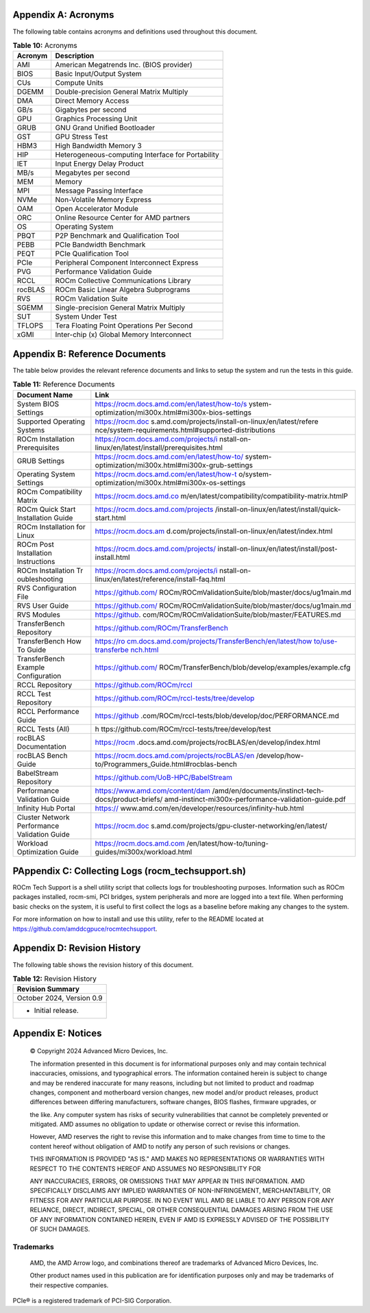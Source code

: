 
Appendix A: Acronyms
====================

The following table contains acronyms and definitions used throughout
this document.

.. table:: **Table 10:** Acronyms

   +---------------+------------------------------------------------------+
   | Acronym       | Description                                          |
   +===============+======================================================+
   | AMI           | American Megatrends Inc. (BIOS provider)             |
   +---------------+------------------------------------------------------+
   | BIOS          | Basic Input/Output System                            |
   +---------------+------------------------------------------------------+
   | CUs           | Compute Units                                        |
   +---------------+------------------------------------------------------+
   | DGEMM         | Double-precision General Matrix Multiply             |
   +---------------+------------------------------------------------------+
   | DMA           | Direct Memory Access                                 |
   +---------------+------------------------------------------------------+
   | GB/s          | Gigabytes per second                                 |
   +---------------+------------------------------------------------------+
   | GPU           | Graphics Processing Unit                             |
   +---------------+------------------------------------------------------+
   | GRUB          | GNU Grand Unified Bootloader                         |
   +---------------+------------------------------------------------------+
   | GST           | GPU Stress Test                                      |
   +---------------+------------------------------------------------------+
   | HBM3          | High Bandwidth Memory 3                              |
   +---------------+------------------------------------------------------+
   | HIP           | Heterogeneous-computing Interface for Portability    |
   +---------------+------------------------------------------------------+
   | IET           | Input Energy Delay Product                           |
   +---------------+------------------------------------------------------+
   | MB/s          | Megabytes per second                                 |
   +---------------+------------------------------------------------------+
   | MEM           | Memory                                               |
   +---------------+------------------------------------------------------+
   | MPI           | Message Passing Interface                            |
   +---------------+------------------------------------------------------+
   | NVMe          | Non-Volatile Memory Express                          |
   +---------------+------------------------------------------------------+
   | OAM           | Open Accelerator Module                              |
   +---------------+------------------------------------------------------+
   | ORC           | Online Resource Center for AMD partners              |
   +---------------+------------------------------------------------------+
   | OS            | Operating System                                     |
   +---------------+------------------------------------------------------+
   | PBQT          | P2P Benchmark and Qualification Tool                 |
   +---------------+------------------------------------------------------+
   | PEBB          | PCIe Bandwidth Benchmark                             |
   +---------------+------------------------------------------------------+
   | PEQT          | PCIe Qualification Tool                              |
   +---------------+------------------------------------------------------+
   | PCIe          | Peripheral Component Interconnect Express            |
   +---------------+------------------------------------------------------+
   | PVG           | Performance Validation Guide                         |
   +---------------+------------------------------------------------------+
   | RCCL          | ROCm Collective Communications Library               |
   +---------------+------------------------------------------------------+
   | rocBLAS       | ROCm Basic Linear Algebra Subprograms                |
   +---------------+------------------------------------------------------+
   | RVS           | ROCm Validation Suite                                |
   +---------------+------------------------------------------------------+
   | SGEMM         | Single-precision General Matrix Multiply             |
   +---------------+------------------------------------------------------+
   | SUT           | System Under Test                                    |
   +---------------+------------------------------------------------------+
   | TFLOPS        | Tera Floating Point Operations Per Second            |
   +---------------+------------------------------------------------------+
   | xGMI          | Inter-chip (x) Global Memory Interconnect            |
   +---------------+------------------------------------------------------+

Appendix B: Reference Documents
===============================

The table below provides the relevant reference documents and links to
setup the system and run the tests in this guide.

.. table:: **Table 11:** Reference Documents

   +---------------+------------------------------------------------------+
   | Document Name | Link                                                 |
   +===============+======================================================+
   | System BIOS   | https://rocm.docs.amd.com/en/latest/how-to/s         |
   | Settings      | ystem-optimization/mi300x.html#mi300x-bios-settings  |
   +---------------+------------------------------------------------------+
   | Supported     | https://rocm.doc                                     |
   | Operating     | s.amd.com/projects/install-on-linux/en/latest/refere |
   | Systems       | nce/system-requirements.html#supported-distributions |
   +---------------+------------------------------------------------------+
   | ROCm          | https://rocm.docs.amd.com/projects/i                 |
   | Installation  | nstall-on-linux/en/latest/install/prerequisites.html |
   | Prerequisites |                                                      |
   +---------------+------------------------------------------------------+
   | GRUB Settings | https://rocm.docs.amd.com/en/latest/how-to/          |
   |               | system-optimization/mi300x.html#mi300x-grub-settings |
   +---------------+------------------------------------------------------+
   | Operating     | https://rocm.docs.amd.com/en/latest/how-t            |
   | System        | o/system-optimization/mi300x.html#mi300x-os-settings |
   | Settings      |                                                      |
   +---------------+------------------------------------------------------+
   | ROCm          | https://rocm.docs.amd.co                             |
   | Compatibility | m/en/latest/compatibility/compatibility-matrix.htmlP |
   | Matrix        |                                                      |
   +---------------+------------------------------------------------------+
   | ROCm Quick    | https://rocm.docs.amd.com/projects                   |
   | Start         | /install-on-linux/en/latest/install/quick-start.html |
   | Installation  |                                                      |
   | Guide         |                                                      |
   +---------------+------------------------------------------------------+
   | ROCm          | https://rocm.docs.am                                 |
   | Installation  | d.com/projects/install-on-linux/en/latest/index.html |
   | for Linux     |                                                      |
   +---------------+------------------------------------------------------+
   | ROCm Post     | https://rocm.docs.amd.com/projects/                  |
   | Installation  | install-on-linux/en/latest/install/post-install.html |
   | Instructions  |                                                      |
   +---------------+------------------------------------------------------+
   | ROCm          | https://rocm.docs.amd.com/projects/i                 |
   | Installation  | nstall-on-linux/en/latest/reference/install-faq.html |
   | Tr            |                                                      |
   | oubleshooting |                                                      |
   +---------------+------------------------------------------------------+
   | RVS           | https://github.com/                                  |
   | Configuration | ROCm/ROCmValidationSuite/blob/master/docs/ug1main.md |
   | File          |                                                      |
   +---------------+------------------------------------------------------+
   | RVS User      | https://github.com/                                  |
   | Guide         | ROCm/ROCmValidationSuite/blob/master/docs/ug1main.md |
   +---------------+------------------------------------------------------+
   | RVS Modules   | https://github.                                      |
   |               | com/ROCm/ROCmValidationSuite/blob/master/FEATURES.md |
   +---------------+------------------------------------------------------+
   | TransferBench | https://github.com/ROCm/TransferBench                |
   | Repository    |                                                      |
   +---------------+------------------------------------------------------+
   | TransferBench | `https://ro                                          |
   | How To Guide  | cm.docs.amd.com/projects/TransferBench/en/latest/how |
   |               | to/use-transferbe                                    |
   |               | nch.html <https://rocm.docs.amd.com/projects/Transfe |
   |               | rBench/en/latest/how%20to/use-transferbench.html>`__ |
   |               |                                                      |
   +---------------+------------------------------------------------------+
   | TransferBench | https://github.com/                                  |
   | Example       | ROCm/TransferBench/blob/develop/examples/example.cfg |
   | Configuration |                                                      |
   +---------------+------------------------------------------------------+
   | RCCL          | https://github.com/ROCm/rccl                         |
   | Repository    |                                                      |
   +---------------+------------------------------------------------------+
   | RCCL Test     | https://github.com/ROCm/rccl-tests/tree/develop      |
   | Repository    |                                                      |
   +---------------+------------------------------------------------------+
   | RCCL          | https://github                                       |
   | Performance   | .com/ROCm/rccl-tests/blob/develop/doc/PERFORMANCE.md |
   | Guide         |                                                      |
   +---------------+------------------------------------------------------+
   | RCCL Tests    | h                                                    |
   | (All)         | ttps://github.com/ROCm/rccl-tests/tree/develop/test  |
   +---------------+------------------------------------------------------+
   | rocBLAS       | https://rocm                                         |
   | Documentation | .docs.amd.com/projects/rocBLAS/en/develop/index.html |
   +---------------+------------------------------------------------------+
   | rocBLAS Bench | https://rocm.docs.amd.com/projects/rocBLAS/en        |
   | Guide         | /develop/how-to/Programmers_Guide.html#rocblas-bench |
   +---------------+------------------------------------------------------+
   | BabelStream   | https://github.com/UoB-HPC/BabelStream               |
   | Repository    |                                                      |
   +---------------+------------------------------------------------------+
   | Performance   | https://www.amd.com/content/dam                      |
   | Validation    | /amd/en/documents/instinct-tech-docs/product-briefs/ |
   | Guide         | amd-instinct-mi300x-performance-validation-guide.pdf |
   +---------------+------------------------------------------------------+
   | Infinity Hub  | https://                                             |
   | Portal        | www.amd.com/en/developer/resources/infinity-hub.html |
   +---------------+------------------------------------------------------+
   | Cluster       | https://rocm.doc                                     |
   | Network       | s.amd.com/projects/gpu-cluster-networking/en/latest/ |
   | Performance   |                                                      |
   | Validation    |                                                      |
   | Guide         |                                                      |
   +---------------+------------------------------------------------------+
   | Workload      | https://rocm.docs.amd.com                            |
   | Optimization  | /en/latest/how-to/tuning-guides/mi300x/workload.html |
   | Guide         |                                                      |
   +---------------+------------------------------------------------------+

PAppendix C: Collecting Logs (rocm_techsupport.sh)
==================================================

ROCm Tech Support is a shell utility script that collects logs for
troubleshooting purposes. Information such as ROCm packages installed,
rocm-smi, PCI bridges, system peripherals and more are logged into a
text file. When performing basic checks on the system, it is useful to
first collect the logs as a baseline before making any changes to the
system.

For more information on how to install and use this utility, refer to
the README located at https://github.com/amddcgpuce/rocmtechsupport.

Appendix D: Revision History
============================

The following table shows the revision history of this document.

.. table:: **Table 12:** Revision History

   +-----------------------------------------------------------------------+
   |    Revision Summary                                                   |
   +=======================================================================+
   |    October 2024, Version 0.9                                          |
   +-----------------------------------------------------------------------+
   | - Initial release.                                                    |
   +-----------------------------------------------------------------------+

Appendix E: Notices
===================

   © Copyright 2024 Advanced Micro Devices, Inc.

   The information presented in this document is for informational
   purposes only and may contain technical inaccuracies, omissions, and
   typographical errors. The information contained herein is subject to
   change and may be rendered inaccurate for many reasons, including but
   not limited to product and roadmap changes, component and motherboard
   version changes, new model and/or product releases, product
   differences between differing manufacturers, software changes, BIOS
   flashes, firmware upgrades, or

   the like. Any computer system has risks of security vulnerabilities
   that cannot be completely prevented or mitigated. AMD assumes no
   obligation to update or otherwise correct or revise this information.

   However, AMD reserves the right to revise this information and to
   make changes from time to time to the content hereof without
   obligation of AMD to notify any person of such revisions or changes.

   THIS INFORMATION IS PROVIDED "AS IS." AMD MAKES NO REPRESENTATIONS OR
   WARRANTIES WITH RESPECT TO THE CONTENTS HEREOF AND ASSUMES NO
   RESPONSIBILITY FOR

   ANY INACCURACIES, ERRORS, OR OMISSIONS THAT MAY APPEAR IN THIS
   INFORMATION. AMD SPECIFICALLY DISCLAIMS ANY IMPLIED WARRANTIES OF
   NON-INFRINGEMENT, MERCHANTABILITY, OR FITNESS FOR ANY PARTICULAR
   PURPOSE. IN NO EVENT WILL AMD BE LIABLE TO ANY PERSON FOR ANY
   RELIANCE, DIRECT, INDIRECT, SPECIAL, OR OTHER CONSEQUENTIAL DAMAGES
   ARISING FROM THE USE OF ANY INFORMATION CONTAINED HEREIN, EVEN IF AMD
   IS EXPRESSLY ADVISED OF THE POSSIBILITY OF SUCH DAMAGES.

Trademarks
----------

   AMD, the AMD Arrow logo, and combinations thereof are trademarks of
   Advanced Micro Devices, Inc.

   Other product names used in this publication are for identification
   purposes only and may be trademarks of their respective companies.

PCIe® is a registered trademark of PCI-SIG Corporation.

.. |A black background with a black square Description automatically generated with medium confidence| image:: media/image1.png
   :width: 2.9077in
   :height: 0.69771in
.. |Shape| image:: media/image8.png
   :width: 7.02084in

